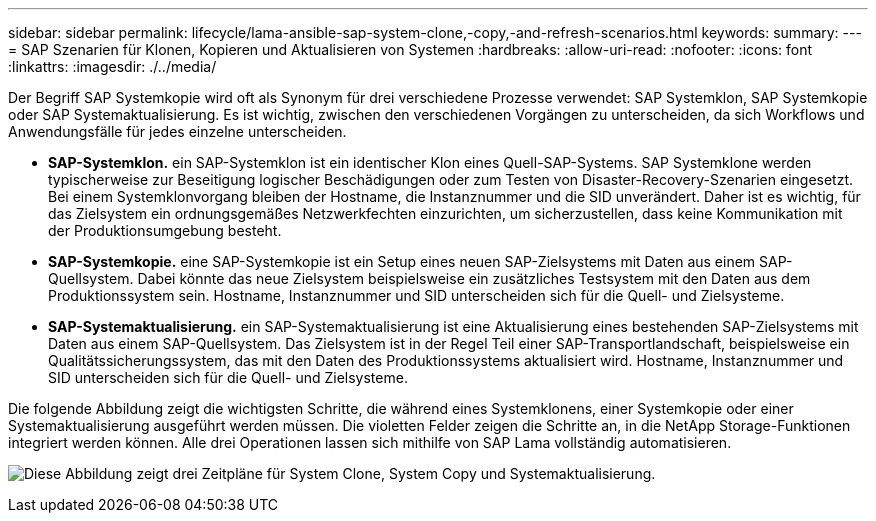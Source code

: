 ---
sidebar: sidebar 
permalink: lifecycle/lama-ansible-sap-system-clone,-copy,-and-refresh-scenarios.html 
keywords:  
summary:  
---
= SAP Szenarien für Klonen, Kopieren und Aktualisieren von Systemen
:hardbreaks:
:allow-uri-read: 
:nofooter: 
:icons: font
:linkattrs: 
:imagesdir: ./../media/


[role="lead"]
Der Begriff SAP Systemkopie wird oft als Synonym für drei verschiedene Prozesse verwendet: SAP Systemklon, SAP Systemkopie oder SAP Systemaktualisierung. Es ist wichtig, zwischen den verschiedenen Vorgängen zu unterscheiden, da sich Workflows und Anwendungsfälle für jedes einzelne unterscheiden.

* *SAP-Systemklon.* ein SAP-Systemklon ist ein identischer Klon eines Quell-SAP-Systems. SAP Systemklone werden typischerweise zur Beseitigung logischer Beschädigungen oder zum Testen von Disaster-Recovery-Szenarien eingesetzt. Bei einem Systemklonvorgang bleiben der Hostname, die Instanznummer und die SID unverändert. Daher ist es wichtig, für das Zielsystem ein ordnungsgemäßes Netzwerkfechten einzurichten, um sicherzustellen, dass keine Kommunikation mit der Produktionsumgebung besteht.
* *SAP-Systemkopie.* eine SAP-Systemkopie ist ein Setup eines neuen SAP-Zielsystems mit Daten aus einem SAP-Quellsystem. Dabei könnte das neue Zielsystem beispielsweise ein zusätzliches Testsystem mit den Daten aus dem Produktionssystem sein. Hostname, Instanznummer und SID unterscheiden sich für die Quell- und Zielsysteme.
* *SAP-Systemaktualisierung.* ein SAP-Systemaktualisierung ist eine Aktualisierung eines bestehenden SAP-Zielsystems mit Daten aus einem SAP-Quellsystem. Das Zielsystem ist in der Regel Teil einer SAP-Transportlandschaft, beispielsweise ein Qualitätssicherungssystem, das mit den Daten des Produktionssystems aktualisiert wird. Hostname, Instanznummer und SID unterscheiden sich für die Quell- und Zielsysteme.


Die folgende Abbildung zeigt die wichtigsten Schritte, die während eines Systemklonens, einer Systemkopie oder einer Systemaktualisierung ausgeführt werden müssen. Die violetten Felder zeigen die Schritte an, in die NetApp Storage-Funktionen integriert werden können. Alle drei Operationen lassen sich mithilfe von SAP Lama vollständig automatisieren.

image:lama-ansible-image1.png["Diese Abbildung zeigt drei Zeitpläne für System Clone, System Copy und Systemaktualisierung."]
